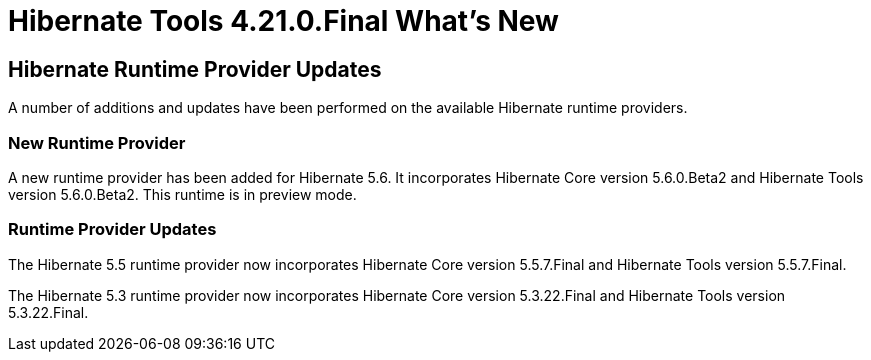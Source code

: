 = Hibernate Tools 4.21.0.Final What's New
:page-layout: whatsnew
:page-component_id: hibernate
:page-component_version: 4.21.0.Final
:page-product_id: jbt_core
:page-product_version: 4.21.0.Final

== Hibernate Runtime Provider Updates

A number of additions and updates have been performed on the available Hibernate runtime  providers.

=== New Runtime Provider

A new runtime provider has been added for Hibernate 5.6. It incorporates Hibernate Core version 5.6.0.Beta2 and Hibernate Tools version 5.6.0.Beta2. This runtime is in preview mode.

=== Runtime Provider Updates

The Hibernate 5.5 runtime provider now incorporates Hibernate Core version 5.5.7.Final and Hibernate Tools version 5.5.7.Final.

The Hibernate 5.3 runtime provider now incorporates Hibernate Core version 5.3.22.Final and Hibernate Tools version 5.3.22.Final.



